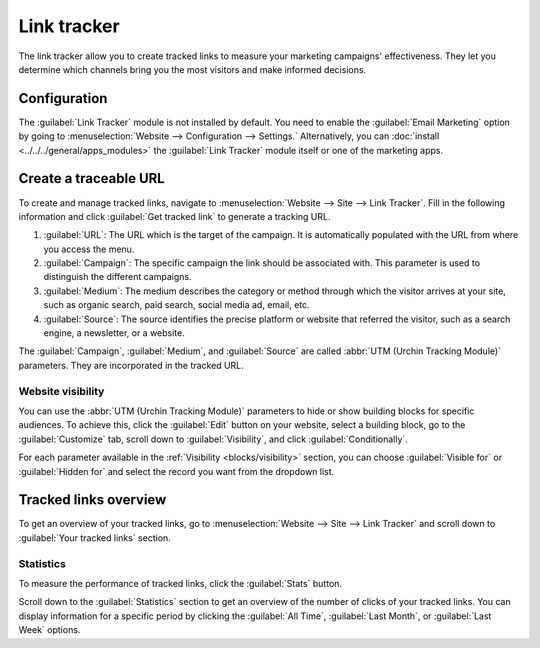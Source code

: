 ============
Link tracker
============

The link tracker allow you to create tracked links to measure your marketing campaigns'
effectiveness. They let you determine which channels bring you the most visitors and make informed
decisions.

Configuration
=============

The :guilabel:`Link Tracker` module is not installed by default. You need to enable the
:guilabel:`Email Marketing` option by going to :menuselection:`Website --> Configuration -->
Settings.` Alternatively, you can :doc:`install <../../../general/apps_modules>` the :guilabel:`Link
Tracker` module itself or one of the marketing apps.

Create a traceable URL
======================

To create and manage tracked links, navigate to :menuselection:`Website --> Site --> Link Tracker`.
Fill in the following information and click :guilabel:`Get tracked link` to generate a tracking URL.

#. :guilabel:`URL`: The URL which is the target of the campaign. It is automatically populated with
   the URL from where you access the menu.

#. :guilabel:`Campaign`: The specific campaign the link should be associated with. This parameter is
   used to distinguish the different campaigns.

#. :guilabel:`Medium`: The medium describes the category or method through which the visitor arrives
   at your site, such as organic search, paid search, social media ad, email, etc.

#. :guilabel:`Source`: The source identifies the precise platform or website that referred the
   visitor, such as a search engine, a newsletter, or a website.

.. image:: link_tracker/create-link-tracker.png
   :alt: Create a link tracker URL

The :guilabel:`Campaign`, :guilabel:`Medium`, and :guilabel:`Source` are called :abbr:`UTM (Urchin
Tracking Module)` parameters. They are incorporated in the tracked URL.

Website visibility
------------------

You can use the :abbr:`UTM (Urchin Tracking Module)` parameters to hide or show building blocks for
specific audiences. To achieve this, click the :guilabel:`Edit` button on your website, select a
building block, go to the :guilabel:`Customize` tab, scroll down to :guilabel:`Visibility`, and
click :guilabel:`Conditionally`.

.. image:: link_tracker/conditional-visibility.png
   :alt: Use the conditional visibility to display site elements to specific audiences.

For each parameter available in the :ref:`Visibility <blocks/visibility>` section, you can choose
:guilabel:`Visible for` or :guilabel:`Hidden for` and select the record you want from the dropdown
list.

Tracked links overview
======================

To get an overview of your tracked links, go to :menuselection:`Website --> Site --> Link Tracker`
and scroll down to :guilabel:`Your tracked links` section.

.. image:: link_tracker/your-tracked-links.png
   :alt: Get an overview of all the links you track.

Statistics
----------

To measure the performance of tracked links, click the :guilabel:`Stats` button.

.. image:: link_tracker/statistics.png
   :alt: View the statistics related to a specific tracked link.

Scroll down to the :guilabel:`Statistics` section to get an overview of the number of clicks of your
tracked links. You can display information for a specific period by clicking the
:guilabel:`All Time`, :guilabel:`Last Month`, or :guilabel:`Last Week` options.
